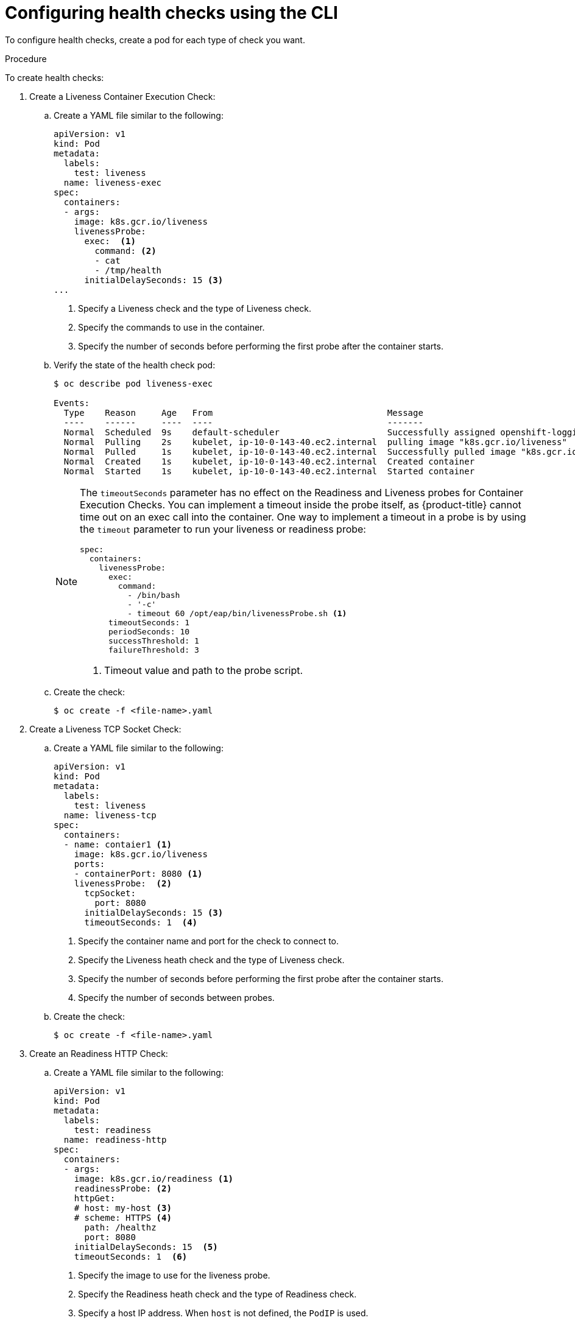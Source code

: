 // Module included in the following assemblies:
//
// * nodes/application-health.adoc

[id="application-health-configuring_{context}"]
= Configuring health checks using the CLI

To configure health checks, create a pod for each type of check you want.

.Procedure

To create health checks:

. Create a Liveness Container Execution Check:

.. Create a YAML file similar to the following:
+
[source,yaml]
----
apiVersion: v1
kind: Pod
metadata:
  labels:
    test: liveness
  name: liveness-exec
spec:
  containers:
  - args:
    image: k8s.gcr.io/liveness
    livenessProbe:
      exec:  <1>
        command: <2>
        - cat
        - /tmp/health
      initialDelaySeconds: 15 <3>
...
----
<1> Specify a Liveness check and the type of Liveness check.
<2> Specify the commands to use in the container.
<3> Specify the number of seconds before performing the first probe after the container starts.

.. Verify the state of the health check pod:
+
----
$ oc describe pod liveness-exec

Events:
  Type    Reason     Age   From                                  Message
  ----    ------     ----  ----                                  -------
  Normal  Scheduled  9s    default-scheduler                     Successfully assigned openshift-logging/liveness-exec to ip-10-0-143-40.ec2.internal
  Normal  Pulling    2s    kubelet, ip-10-0-143-40.ec2.internal  pulling image "k8s.gcr.io/liveness"
  Normal  Pulled     1s    kubelet, ip-10-0-143-40.ec2.internal  Successfully pulled image "k8s.gcr.io/liveness"
  Normal  Created    1s    kubelet, ip-10-0-143-40.ec2.internal  Created container
  Normal  Started    1s    kubelet, ip-10-0-143-40.ec2.internal  Started container
----
+
[NOTE]
====
The `timeoutSeconds` parameter has no effect on the Readiness and Liveness
probes for Container Execution Checks. You can implement a timeout
inside the probe itself, as {product-title} cannot time out on an exec call into
the container. One way to implement a timeout in a probe is by using the `timeout` parameter to run your
liveness or readiness probe:

[source,yaml]
----
spec:
  containers:
    livenessProbe:
      exec:
        command:
          - /bin/bash
          - '-c'
          - timeout 60 /opt/eap/bin/livenessProbe.sh <1>
      timeoutSeconds: 1
      periodSeconds: 10
      successThreshold: 1
      failureThreshold: 3
----

<1> Timeout value and path to the probe script.
====

.. Create the check:
+
----
$ oc create -f <file-name>.yaml
----

. Create a Liveness TCP Socket Check:

.. Create a YAML file similar to the following:
+
[source,yaml]
----
apiVersion: v1
kind: Pod
metadata:
  labels:
    test: liveness
  name: liveness-tcp
spec:
  containers:
  - name: contaier1 <1>
    image: k8s.gcr.io/liveness
    ports:
    - containerPort: 8080 <1>
    livenessProbe:  <2>
      tcpSocket:
        port: 8080
      initialDelaySeconds: 15 <3>
      timeoutSeconds: 1  <4>
----
<1> Specify the container name and port for the check to connect to.
<2> Specify the Liveness heath check and the type of Liveness check.
<3> Specify the number of seconds before performing the first probe after the container starts.
<4> Specify the number of seconds between probes.

.. Create the check:
+
----
$ oc create -f <file-name>.yaml
----

. Create an Readiness HTTP Check:

.. Create a YAML file similar to the following:
+
[source,yaml]
----
apiVersion: v1
kind: Pod
metadata:
  labels:
    test: readiness
  name: readiness-http
spec:
  containers:
  - args:
    image: k8s.gcr.io/readiness <1>
    readinessProbe: <2>
    httpGet:
    # host: my-host <3>
    # scheme: HTTPS <4>
      path: /healthz
      port: 8080
    initialDelaySeconds: 15  <5>
    timeoutSeconds: 1  <6>
----
<1> Specify the image to use for the liveness probe.
<2> Specify the Readiness heath check and the type of Readiness check.
<3> Specify a host IP address. When `host` is not defined, the `PodIP` is used.
<4> Specify `HTTP` or `HTTPS`. When `scheme` is not defined, the `HTTP` scheme is used.
<5> Specify the number of seconds before performing the first probe after the container starts.
<6> Specify the number of seconds between probes.

.. Create the check:
+
----
$ oc create -f <file-name>.yaml
----
